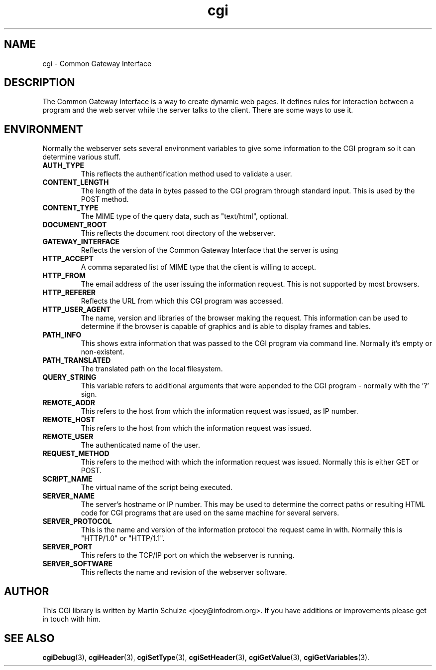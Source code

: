 .\" cgi - Common Gateway Interface
.\" Copyright (c) 1998,9,2007 by Martin Schulze <joey@infodrom.org>
.\" 
.\" This program is free software; you can redistribute it and/or modify
.\" it under the terms of the GNU General Public License as published by
.\" the Free Software Foundation; either version 2 of the License, or
.\" (at your option) any later version.
.\" 
.\" This program is distributed in the hope that it will be useful,
.\" but WITHOUT ANY WARRANTY; without even the implied warranty of
.\" MERCHANTABILITY or FITNESS FOR A PARTICULAR PURPOSE.  See the
.\" GNU General Public License for more details.
.\" 
.\" You should have received a copy of the GNU General Public License
.\" along with this program; if not, write to the Free Software
.\" Foundation, Inc.,59 Temple Place - Suite 330, Boston, MA 02111-1307, USA.
.\"
.TH cgi 5 "14 August 1999" "CGI Library" "Programmer's Manual"
.SH NAME
cgi \- Common Gateway Interface

.SH DESCRIPTION
The Common Gateway Interface is a way to create dynamic web pages.
It defines rules for interaction between a program and the web server
while the server talks to the client.  There are some ways to use it.

.SH "ENVIRONMENT"
Normally the webserver sets several environment variables to give some
information to the CGI program so it can determine various stuff.
.TP
.B AUTH_TYPE
This reflects the authentification method used to validate a user.
.TP
.B CONTENT_LENGTH
The length of the data in bytes passed to the CGI program through
standard input.  This is used by the POST method.
.TP
.B CONTENT_TYPE
The MIME type of the query data, such as "text/html", optional.
.TP
.B DOCUMENT_ROOT
This reflects the document root directory of the webserver.
.TP
.B GATEWAY_INTERFACE
Reflects the version of the Common Gateway Interface that the server
is using
.TP
.B HTTP_ACCEPT
A comma separated list of MIME type that the client is willing to
accept.
.TP
.B HTTP_FROM
The email address of the user issuing the information request.  This
is not supported by most browsers.
.TP
.B HTTP_REFERER
Reflects the URL from which this CGI program was accessed.
.TP
.B HTTP_USER_AGENT
The name, version and libraries of the browser making the request.
This information can be used to determine if the browser is capable of
graphics and is able to display frames and tables.
.TP
.B PATH_INFO
This shows extra information that was passed to the CGI program via
command line.  Normally it's empty or non-existent.
.TP
.B PATH_TRANSLATED
The translated path on the local filesystem.
.TP
.B QUERY_STRING
This variable refers to additional arguments that were appended to the
CGI program - normally with the '?' sign.
.TP
.B REMOTE_ADDR
This refers to the host from which the information request was issued,
as IP number.
.TP
.B REMOTE_HOST
This refers to the host from which the information request was issued.
.TP
.B REMOTE_USER
The authenticated name of the user.
.TP
.B REQUEST_METHOD
This refers to the method with which the information request was
issued.  Normally this is either GET or POST.
.TP
.B SCRIPT_NAME
The virtual name of the script being executed.
.TP
.B SERVER_NAME
The server's hostname or IP number.  This may be used to determine the
correct paths or resulting HTML code for CGI programs that are used on
the same machine for several servers.
.TP
.B SERVER_PROTOCOL
This is the name and version of the information protocol the request
came in with.  Normally this is "HTTP/1.0" or "HTTP/1.1".
.TP
.B SERVER_PORT
This refers to the TCP/IP port on which the webserver is running.
.TP
.B SERVER_SOFTWARE
This reflects the name and revision of the webserver software.

.SH "AUTHOR"
This CGI library is written by Martin Schulze
<joey@infodrom.org>.  If you have additions or improvements
please get in touch with him.

.SH "SEE ALSO"
.BR cgiDebug (3),
.BR cgiHeader (3),
.BR cgiSetType (3),
.BR cgiSetHeader (3),
.BR cgiGetValue (3),
.BR cgiGetVariables (3).
